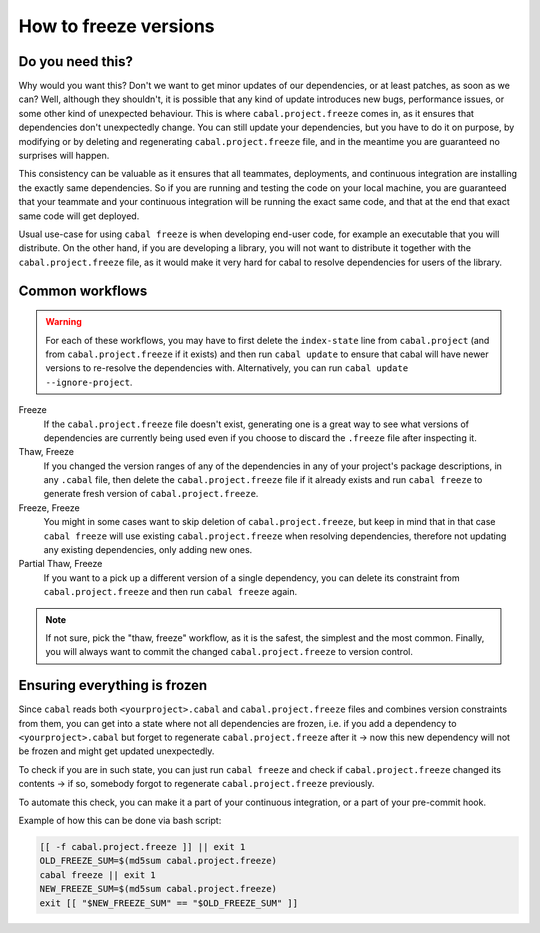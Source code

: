 .. _freeze-versions:

How to freeze versions
======================

Do you need this?
^^^^^^^^^^^^^^^^^

Why would you want this? Don't we want to get minor updates of our dependencies,
or at least patches, as soon as we can?  Well, although they shouldn't, it is
possible that any kind of update introduces new bugs, performance issues, or
some other kind of unexpected behaviour.  This is where ``cabal.project.freeze``
comes in, as it ensures that dependencies don't unexpectedly change.  You can
still update your dependencies, but you have to do it on purpose, by modifying
or by deleting and regenerating ``cabal.project.freeze`` file, and in the
meantime you are guaranteed no surprises will happen.

This consistency can be valuable as it ensures that all teammates, deployments,
and continuous integration are installing the exactly same dependencies.  So if
you are running and testing the code on your local machine, you are guaranteed
that your teammate and your continuous integration will be running the exact same
code, and that at the end that exact same code will get deployed.

Usual use-case for using ``cabal freeze`` is when developing end-user code, for
example an executable that you will distribute.  On the other hand, if you are
developing a library, you will not want to distribute it together with the
``cabal.project.freeze`` file, as it would make it very hard for cabal to
resolve dependencies for users of the library.

Common workflows
^^^^^^^^^^^^^^^^

.. Warning::
    For each of these workflows, you may have to first delete the
    ``index-state`` line from ``cabal.project`` (and from
    ``cabal.project.freeze`` if it exists) and then run ``cabal update`` to
    ensure that cabal will have newer versions to re-resolve the dependencies
    with. Alternatively, you can run ``cabal update
    --ignore-project``.

Freeze
    If the ``cabal.project.freeze`` file doesn't exist, generating one is a
    great way to see what versions of dependencies are currently being used even
    if you choose to discard the ``.freeze`` file after inspecting it.

Thaw, Freeze
    If you changed the version ranges of any of the dependencies in any of your
    project's package descriptions, in any ``.cabal`` file, then delete the
    ``cabal.project.freeze`` file if it already exists and run ``cabal freeze``
    to generate fresh version of ``cabal.project.freeze``.

Freeze, Freeze
    You might in some cases want to skip deletion of ``cabal.project.freeze``,
    but keep in mind that in that case ``cabal freeze`` will use existing
    ``cabal.project.freeze`` when resolving dependencies, therefore not updating
    any existing dependencies, only adding new ones.

Partial Thaw, Freeze
    If you want to a pick up a different version of a single dependency, you can
    delete its constraint from ``cabal.project.freeze`` and then run ``cabal
    freeze`` again.

.. Note::

    If not sure, pick the "thaw, freeze" workflow, as it is the safest, the
    simplest and the most common. Finally, you will always want to commit the
    changed ``cabal.project.freeze`` to version control.

Ensuring everything is frozen
^^^^^^^^^^^^^^^^^^^^^^^^^^^^^

Since ``cabal`` reads both ``<yourproject>.cabal`` and ``cabal.project.freeze``
files and combines version constraints from them, you can get into a state where
not all dependencies are frozen, i.e. if you add a dependency to
``<yourproject>.cabal`` but forget to regenerate ``cabal.project.freeze`` after
it -> now this new dependency will not be frozen and might get updated
unexpectedly.

To check if you are in such state, you can just run ``cabal freeze`` and check
if ``cabal.project.freeze`` changed its contents -> if so, somebody forgot to
regenerate ``cabal.project.freeze`` previously.

To automate this check, you can make it a part of your continuous integration,
or a part of your pre-commit hook.

Example of how this can be done via bash script:

.. code-block:: bash

    [[ -f cabal.project.freeze ]] || exit 1
    OLD_FREEZE_SUM=$(md5sum cabal.project.freeze)
    cabal freeze || exit 1
    NEW_FREEZE_SUM=$(md5sum cabal.project.freeze)
    exit [[ "$NEW_FREEZE_SUM" == "$OLD_FREEZE_SUM" ]]
